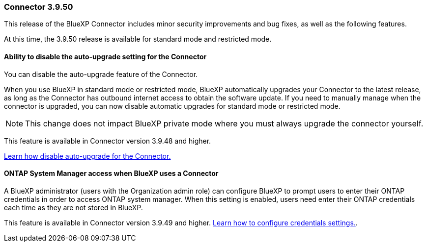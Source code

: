 === Connector 3.9.50

This release of the BlueXP Connector includes minor security improvements and bug fixes, as well as the following features.

At this time, the 3.9.50 release is available for standard mode and restricted mode.

==== Ability to disable the auto-upgrade setting for the Connector
You can disable the auto-upgrade feature of the Connector. 

When you use BlueXP in standard mode or restricted mode, BlueXP automatically upgrades your Connector to the latest release, as long as the Connector has outbound internet access to obtain the software update.
If you need to manually manage when the connector is upgraded, you can now disable automatic upgrades for standard mode or restricted mode.


NOTE: This change does not impact BlueXP private mode where you must always upgrade the connector yourself.

This feature is available in Connector version 3.9.48 and higher. 

link:task-upgrade-connector.html[Learn how disable auto-upgrade for the Connector.^]

==== ONTAP System Manager access when BlueXP uses a Connector
A BlueXP administrator (users with the Organization admin role) can configure BlueXP to prompt users to enter their ONTAP credentials in order to access ONTAP system manager. When this setting is enabled, users need enter their ONTAP credentials each time as they are not stored in BlueXP.
 
This feature is available in Connector version 3.9.49 and higher. link:task-ontap-access-connector.html[Learn how to configure credentials settings.^].









